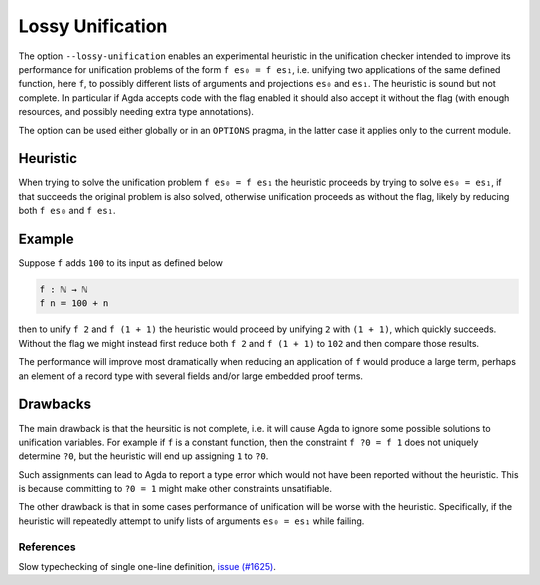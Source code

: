 ..
  ::
  module language.lossy-unification where


.. _lossy-unification:


*****************
Lossy Unification
*****************

The option ``--lossy-unification`` enables an
experimental heuristic in the unification checker intended to improve
its performance for unification problems of the form ``f es₀ = f es₁``,
i.e. unifying two applications of the same defined function, here
``f``, to possibly different lists of arguments and projections
``es₀`` and ``es₁``.
The heuristic is sound but not complete.
In particular if Agda accepts code with the flag enabled it should
also accept it without the flag (with enough resources, and possibly
needing extra type annotations).

The option can be used either globally or in an ``OPTIONS`` pragma, in the latter
case it applies only to the current module.


Heuristic
~~~~~~~~~

When trying to solve the unification problem ``f es₀ = f es₁`` the
heuristic proceeds by trying to solve ``es₀ = es₁``, if that succeeds
the original problem is also solved, otherwise unification proceeds as
without the flag, likely by reducing both ``f es₀`` and ``f es₁``.


Example
~~~~~~~

Suppose ``f`` adds ``100`` to its input as defined below

.. code-block:: agda

  f : ℕ → ℕ
  f n = 100 + n

then to unify ``f 2`` and ``f (1 + 1)`` the heuristic would proceed by
unifying ``2`` with ``(1 + 1)``, which quickly succeeds. Without the
flag we might instead first reduce both ``f 2`` and ``f (1 + 1)`` to
``102`` and then compare those results.

The performance will improve most dramatically when reducing an
application of ``f`` would produce a large term, perhaps an element of
a record type with several fields and/or large embedded proof terms.



Drawbacks
~~~~~~~~~

The main drawback is that the heursitic is not complete, i.e. it will cause Agda to
ignore some possible solutions to unification variables.
For example if ``f`` is a constant function, then the constraint ``f
?0 = f 1`` does not uniquely determine ``?0``, but the heuristic will
end up assigning ``1`` to ``?0``.

Such assignments can lead to Agda to report a type error which would
not have been reported without the heuristic. This is because committing to
``?0 = 1`` might make other constraints unsatifiable.

The other drawback is that in some cases performance of
unification will be worse with the heuristic. Specifically, if
the heuristic will repeatedly attempt to unify lists of arguments ``es₀
= es₁`` while failing.


References
----------

Slow typechecking of single one-line definition, `issue (#1625) <https://github.com/agda/agda/issues/1625>`_.
